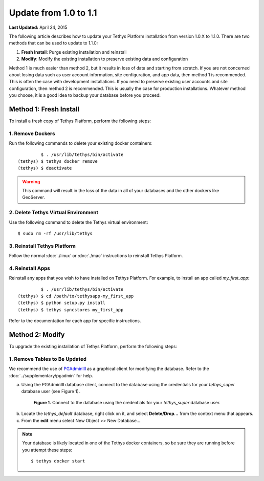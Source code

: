 **********************
Update from 1.0 to 1.1
**********************


**Last Updated:** April 24, 2015

The following article describes how to update your Tethys Platform installation from version 1.0.X to 1.1.0. There are two methods that can be used to update to 1.1.0:

1. **Fresh Install**: Purge existing installation and reinstall
2. **Modify**: Modify the existing installation to preserve existing data and configuration

Method 1 is much easier than method 2, but it results in loss of data and starting from scratch. If you are not concerned about losing data such as user account information, site configuration, and app data, then method 1 is recommended. This is often the case with development installations. If you need to preserve existing user accounts and site configuration, then method 2 is recommended. This is usually the case for production installations. Whatever method you choose, it is a good idea to backup your database before you proceed.

Method 1: Fresh Install
=======================

To install a fresh copy of Tethys Platform, perform the following steps:


1. Remove Dockers
-----------------

Run the following commands to delete your existing docker containers:

::

             $ . /usr/lib/tethys/bin/activate
    (tethys) $ tethys docker remove
    (tethys) $ deactivate

.. warning::

    This command will result in the loss of the data in all of your databases and the other dockers like GeoServer.

2. Delete Tethys Virtual Environment
------------------------------------

Use the following command to delete the Tethys virtual environment:

::

   $ sudo rm -rf /usr/lib/tethys

3. Reinstall Tethys Platform
----------------------------

Follow the normal :doc:`./linux` or :doc:`./mac` instructions to reinstall Tethys Platform.

4. Reinstall Apps
-----------------

Reinstall any apps that you wish to have installed on Tethys Platform. For example, to install an app called *my_first_app*:

::

             $ . /usr/lib/tethys/bin/activate
    (tethys) $ cd /path/to/tethysapp-my_first_app
    (tethys) $ python setup.py install
    (tethys) $ tethys syncstores my_first_app

Refer to the documentation for each app for specific instructions.


Method 2: Modify
================

To upgrade the existing installation of Tethys Platform, perform the following steps:

1. Remove Tables to Be Updated
------------------------------

We recommend the use of `PGAdminIII <http://www.pgadmin.org/>`_ as a graphical client for modifying the database. Refer to the :doc:`../supplementary/pgadmin` for help.

a. Using the PGAdminIII database client, connect to the database using the credentials for your *tethys_super* database user (see Figure 1).

  .. figure:: ../images/pgadmin_tutorial_2.png
        :width: 550px

        **Figure 1.** Connect to the database using the credentials for your *tethys_super* database user.

b. Locate the *tethys_default* database, right click on it, and select **Delete/Drop...** from the context menu that appears.

c. From the **edit** menu select New Object >> New Database...

.. note::

    Your database is likely located in one of the Tethys docker containers, so be sure they are running before you attempt these steps:

    ::

        $ tethys docker start


